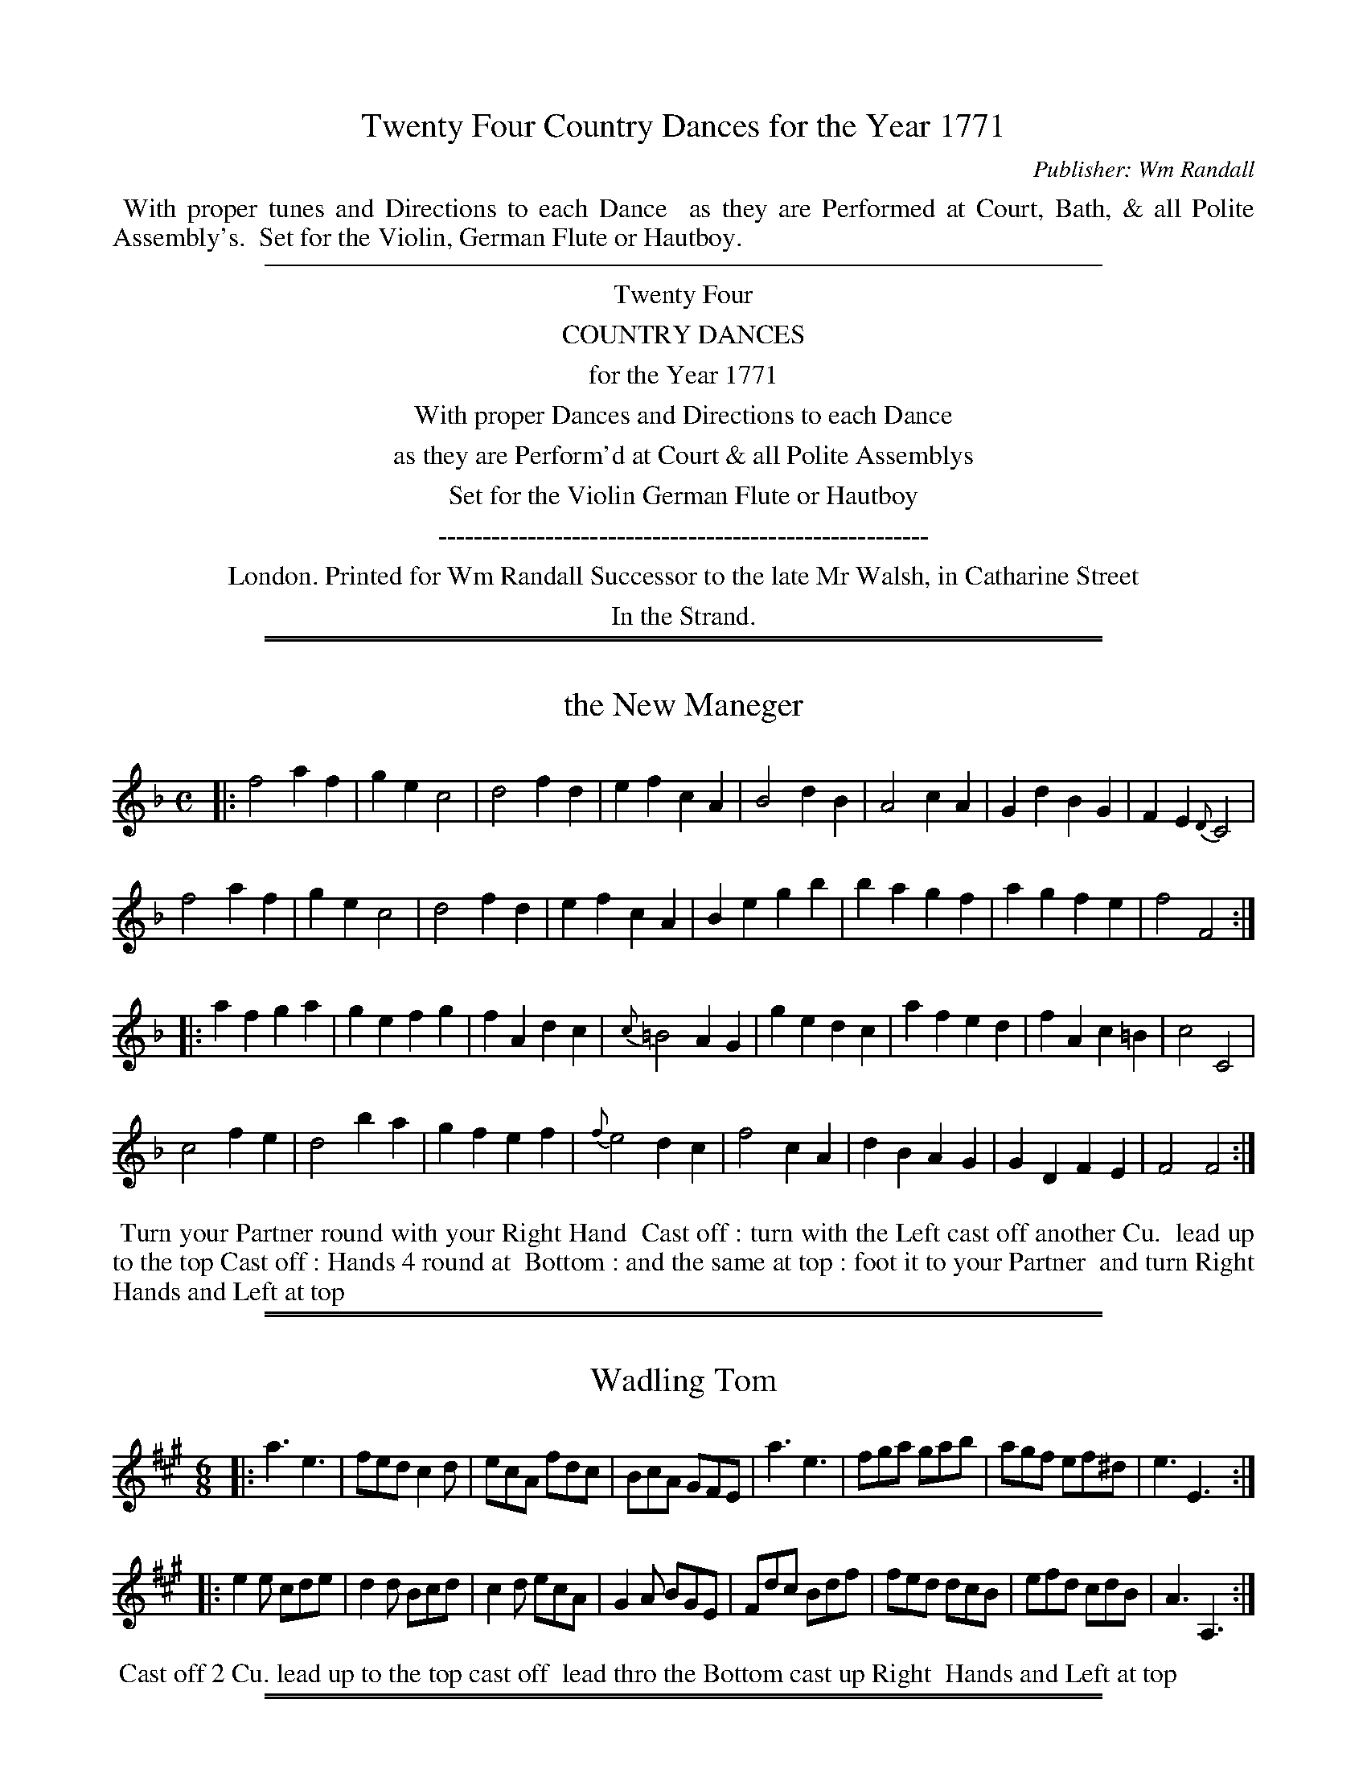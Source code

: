 X: 0
T: Twenty Four Country Dances for the Year 1771
C: Publisher: Wm Randall
N: Publisher: William Randall, London, 1771
Z: 2011 John Chambers <jc:trillian.mit.edu>
F: http://imslp.org/wiki/24_Country_Dances_for_the_Year_1771:_Randall_(Various)
K:
%%begintext align
%% With proper tunes and Directions to each Dance
%% as they are Performed at Court, Bath, & all Polite Assembly's.
%% Set for the Violin, German Flute or Hautboy.
%%endtext
%%sep 5 5 500
%%center Twenty Four
%%center COUNTRY DANCES
%%center for the Year 1771
%%center With proper Dances and Directions to each Dance
%%center as they are Perform'd at Court & all Polite Assemblys
%%center Set for the Violin German Flute or Hautboy
%%center -------------------------------------------------------
%%center London. Printed for Wm Randall Successor to the late Mr Walsh, in Catharine Street
%%center In the Strand.

%%sep 1 1 500
%%sep 1 1 500
X: 1
T: the New Maneger
R: march
M: C
L: 1/4
Z: 2011 John Chambers <jc:trillian.mit.edu>
B: William Randall eds "Twenty Four Country Dances", London 1771, p.3
K: F
|: f2 af | ge c2 | d2 fd | ef cA | B2 dB | A2 cA | Gd BG | FE {D}C2 |
   f2 af | ge c2 | d2 fd | ef cA | Be gb | ba gf | ag fe | f2 F2 :|
|: af ga | ge fg | fA dc | {c}=B2 AG | ge dc | af ed | fA c=B | c2 C2 |
   c2 fe | d2 ba | gf ef | {f}e2  dc | f2 cA | dB AG | GD FE  | F2 F2 :|
% - - - - - - - - - - - - - - - - - - - - - - - - -
%%begintext align
%% Turn your Partner round with your Right Hand
%% Cast off : turn with the Left cast off another Cu.
%% lead up to the top Cast off : Hands 4 round at
%% Bottom : and the same at top : foot it to your Partner
%% and turn Right Hands and Left at top
%%endtext
% - - - - - - - - - - - - - - - - - - - - - - - - -

%%sep 1 1 500
%%sep 1 1 500
X: 2
T: Wadling Tom
R: jig
M: 6/8
L: 1/8
Z: 2011 John Chambers <jc:trillian.mit.edu>
B: William Randall eds "Twenty Four Country Dances", London 1771, p.3
K: A
|: a3  e3  | fed c2d | ecA fdc  | BcA GFE |\
   a3  e3  | fga gab | agf ef^d | e3  E3 :|
|: e2e cde | d2d Bcd | c2d ecA  | G2A BGE |\
   Fdc Bdf | fed dcB | efd cdB  | A3 A,3 :|
% - - - - - - - - - - - - - - - - - - - - - - - - -
%%begintext align
%% Cast off 2 Cu. lead up to the top cast off
%% lead thro the Bottom cast up Right
%% Hands and Left at top
%%endtext
% - - - - - - - - - - - - - - - - - - - - - - - - -

%%sep 1 1 500
%%sep 1 1 500
X: 3
T: Gray's Fancy
R: jig
M: 6/8
L: 1/8
Z: 2011 John Chambers <jc:trillian.mit.edu>
B: William Randall eds "Twenty Four Country Dances", London 1771, p.4
K: Bb
|: B,3 DFB | dfe dcB | C3 EAc | edc cBA |\
B3 DFB | B3 EGB | Aec AFA | B3 B,3 :|
|: d3 fdB | c3 fcA | Bba gaf | =efd c3 |\
f=ef cd_e | d3 b2a | g2f gf=e | f3 F3 |
fdf _ece | def GAB | cde edc | gec AGF |\
B,3 DFB | dfe dcB | cec AFA | B3 B,3 :|
% - - - - - - - - - - - - - - - - - - - - - - - - -
%%begintext align
%% Hands across quite round and Back again
%% lead down 1 Cu. up again cast off Right Hands
%% & Left at top set corners & turn lead outsides
%%endtext
% - - - - - - - - - - - - - - - - - - - - - - - - -

%%sep 1 1 500
%%sep 1 1 500
X: 4
T: Cupids Frolick
R: march, reel
M: 2/4
L: 1/8
Z: 2011 John Chambers <jc:trillian.mit.edu>
B: William Randall eds "Twenty Four Country Dances", London 1771, p.4
K: D
|: af2d | ce2g | fdcA | dAFD | af2d | ce2g | fdce | d2D2 :|
|: dA2=c | Bdfg | eB2d | ^ce^ga | =ge2g | fdcA | BeAc | d2D2 :|
% - - - - - - - - - - - - - - - - - - - - - - - - -
%%begintext align
%% Foot 3 and turn the same on the other side
%% lead down 2 Cu. up again and cast off
%%endtext
% - - - - - - - - - - - - - - - - - - - - - - - - -

%%sep 1 1 500
%%sep 1 1 500
X: 5
T: the Mad Mason
R: reel
M: C
L: 1/8
Z: 2011 John Chambers <jc:trillian.mit.edu>
B: William Randall eds "Twenty Four Country Dances", London 1771, p.5
K: C
|: C/C/C EC GEcG | A/A/A cA fdcB | C/C/C EC GEcG | AdGB c2C2 :|
|: c/c/c ec gGBG | A/A/A cA eEGE | F/F/F AF Gg2f | edcB c2C2 :|
% - - - - - - - - - - - - - - - - - - - - - - - - -
%%begintext align
%% Turn your Partner round with your Right
%% Hand Cast off 1 Cu. turn Left Hand the
%% Gent.n fall in at Bottom and the Lady at
%% top foot it 3 and 3 sideways set corners
%% and turn lead outsides
%%endtext
% - - - - - - - - - - - - - - - - - - - - - - - - -

%%sep 1 1 500
%%sep 1 1 500
X: 6
T: the Brothers
R: jig
M: 6/8
L: 1/8
Z: 2011 John Chambers <jc:trillian.mit.edu>
B: William Randall eds "Twenty Four Country Dances", London 1771, p.5
K: G
|: G3 BGB | def gfe | ded cBA | EFG FED |\
   G3 BGB | def gab | agf ed^c | d3 D3 :|
|: bgd Tc>Bc | afc TB>AB | ABc EFG | F3 D3 |\
   G3 BGB | def gfe | dcB AGF | G3 G3 :|
% - - - - - - - - - - - - - - - - - - - - - - - - -
%%begintext align
%% Hands 4 across and Back again and cross over
%% Half figure Right and Left at top
%%endtext
% - - - - - - - - - - - - - - - - - - - - - - - - -

%%sep 1 1 500
%%sep 1 1 500
X: 7
T: the Coterie
R: reel
M: C
L: 1/8
Z: 2011 John Chambers <jc:trillian.mit.edu>
B: William Randall eds "Twenty Four Country Dances", London 1771, p.6
K: Gm
|: dcBA G2B2 | A2c2 B2d2 | c2e2 d2B2 | A2G2 ^F2D2 |\
   dcBA B2d2 | c2e2 d2g2 | f2e2 d2c2 | B4 B,4 :|
|: dc=Bd c2C2 | c_BAc B2d2 | c2B2 A2G2 | A4 D4 |\
   G2B2 A2e2 | d2g2 d2B2 | A2G2 {B}A2G^F | G4 G,4 :|
% - - - - - - - - - - - - - - - - - - - - - - - - -
%%begintext align
%% Hands 6 round : & Back again : the 1st
%% Gent.n Allemande with the 2d Lady
%% while the 1st Lady Allemande with the
%% 2d Gent.n Ditto the same with the 3d
%% Cu. Hey all round lead up the middle
%% cast off then Allemande with your
%% Partner
%%endtext
% - - - - - - - - - - - - - - - - - - - - - - - - -

%%sep 1 1 500
%%sep 1 1 500
X: 8
T: the Social Party
R: slip-jig
M: 9/8
L: 1/8
Z: 2011 John Chambers <jc:trillian.mit.edu>
B: William Randall eds "Twenty Four Country Dances", London 1771, p.6
K: D
|: a3 f2d e>cA | d3 B2d cBA | B3 bag gfe | efg Bcd c3 |
   a3 f2d ecA | d3 B2d cde | d3 b2a ^gfe | afe dcB A3 :|
|: e3 B2d cBA | a3 efg f3 | a3 f2e dcB | cde F^G^A B3 |
   d3 AB^c B2z | e3 B^cd c3 | a3 efg f2a | Bgf edc d3 :|
% - - - - - - - - - - - - - - - - - - - - - - - - -
%%begintext align
%% Cast off 1 Cu. Hands 4 at Bottom : Cast up and Hands 4
%% at Top lead down 1 Cu. up again cast off Right
%% Hands and Left at top
%%endtext
% - - - - - - - - - - - - - - - - - - - - - - - - -

%%sep 1 1 500
%%sep 1 1 500
X: 9
T: the Pantheon
R: march, reel
M: 2/4
L: 1/8
Z: 2011 John Chambers <jc:trillian.mit.edu>
B: William Randall eds "Twenty Four Country Dances", London 1771, p.7
K: F
|: fc2A | BG2B | AFGE | F2C2 |\
   af2F | ge2E | fdc=B | c2C2 :|
|: A,c2_e | B,d2f | Ce2g | f2e2 |\
   fc2A | dBAG | AFGE | F2F2 :|
% - - - - - - - - - - - - - - - - - - - - - - - - -
%%begintext align
%% Lead down on your own Sides and turn
%% your Partner at the Bottom lead up again
%% and turn at top lead thro the Bottom cast
%% up 1 Cu. Right and Left at top
%%endtext
% - - - - - - - - - - - - - - - - - - - - - - - - -

%%sep 1 1 500
%%sep 1 1 500
X: 10
T: the Treach'rous Lovers
R: jig
M: 6/8
L: 1/8
Z: 2011 John Chambers <jc:trillian.mit.edu>
B: William Randall eds "Twenty Four Country Dances", London 1771, p.7
K: Bb
|: d2e  fdB | c2d ecA | B2c dcB | ABc F3  |\
   d2e  fdB | c2d ecA | Bcd FGA | B3  B,3 :|
|: B,DF Bcd | ecB AGF | gfe dcB | cdB AGF |\
   d2e  fdB | c2d ecA | Bgf edc | BcA B3 :|
% - - - - - - - - - - - - - - - - - - - - - - - - -
%%begintext align
%% Cast off 2 Cu. cast up again cross over 2 Cu.
%% lead up to the top cast off set Corners
%% lead outsides
%%endtext
% - - - - - - - - - - - - - - - - - - - - - - - - -

%%sep 1 1 500
%%sep 1 1 500
X: 11
T: Eclipse
R: reel
M: C
L: 1/8
Z: 2011 John Chambers <jc:trillian.mit.edu>
B: William Randall eds "Twenty Four Country Dances", London 1771, p.8
K: A
a |\
A/A/A ce aecA | Bd2f G2FE |\
A/A/A ce Ba2f | geB^d e2E2 :|
|:\
e/e/e ce d/d/d Bd | cedc B2E2 |\
F/F/F dF E/E/E GB | AcEG A2A,2 :|
% - - - - - - - - - - - - - - - - - - - - - - - - -
%%begintext align
%% Foot it all 4 and Hands 4 round & Back
%% again lead down 2 Cu. up again cast off
%% set corners and Hey
%%endtext
% - - - - - - - - - - - - - - - - - - - - - - - - -

%%sep 1 1 500
%%sep 1 1 500
X: 12
T: the Black Boy
R: jig
M: 6/8
L: 1/8
Z: 2011 John Chambers <jc:trillian.mit.edu>
B: William Randall eds "Twenty Four Country Dances", London 1771, p.8
K: Bb
|: B3 fdf | e2c d2B | c2A G2c | A3 F3 |\
   B3 fdf | =e2b a2g | agf gf=e | f3 F3 :|
|: f2d e2c | d2B g2f | edc GAB | A3 F3 |\
   Egf edc | f2A B2e | dcB cBA | B3 B,3 :|
% - - - - - - - - - - - - - - - - - - - - - - - - -
%%begintext align
%% Cast off 1 Cu. Hands 4 at Bottom foot it 4
%% and Hands 4 at top lead thro the B[ottom]
%% cast up Right and Left at top
%%endtext
% - - - - - - - - - - - - - - - - - - - - - - - - -

%%sep 1 1 500
%%sep 1 1 500
X: 13
T: Trip to Newington
R: march, reel
M: 2/4
L: 1/8
Z: 2011 John Chambers <jc:trillian.mit.edu>
B: William Randall eds "Twenty Four Country Dances", London 1771, p.9
K: G
|: BdcA | BGFD | EGFA | G2G,2 |\
   Bdgb | a^cdG | FdE^c | d2 D2 :|
|: dB2d | caAc | BGEA | {G}F2{E}D2 |\
   EcBe | dfge | dcBA | G2 G,2 :|
% - - - - - - - - - - - - - - - - - - - - - - - - -
%%begintext align
%% Cast off 1 Cu. and turn your Partner cast
%% off another Cu. and turn your Partner lead
%% up to the top cast off Right and Left
%% at top
%%endtext
% - - - - - - - - - - - - - - - - - - - - - - - - -

%%sep 1 1 500
%%sep 1 1 500
X: 14
T: the Mad Doctor
R: jig
M: 6/8
L: 1/8
Z: 2011 John Chambers <jc:trillian.mit.edu>
B: William Randall eds "Twenty Four Country Dances", London 1771, p.9
K: A
|: Ace e3  | fed d3  | edc Bcd  | cBA B2E |\
   Ace e3  | fga gab | agf ef^d | e3  E3 :|
|: edc cde | dcB Bcd | cde fdc  | BcA GFE |\
   Ace e3  | fga B3  | ecA fdc  | BAG A3 :|
% - - - - - - - - - - - - - - - - - - - - - - - - -
%%begintext align
%% Foot it 3 and turn the same on the other side
%% and turn lead thro the Bottom cast up Right
%% and Left at top
%%endtext
% - - - - - - - - - - - - - - - - - - - - - - - - -

%%sep 1 1 500
%%sep 1 1 500
X: 15
T: the Magic Girdle
R: slip-jig
M: 9/8
L: 1/8
Z: 2011 John Chambers <jc:trillian.mit.edu>
B: William Randall eds "Twenty Four Country Dances", London 1771, p.10
K: C
|: c2c cec dBG | c2c cec d3  |\
   c2c cec dBG | ABc GAB c3 :|
|: gec c3  dBG | gec c3  fga |\
   gfe dcB cde | Afe dcB c3 :|
% - - - - - - - - - - - - - - - - - - - - - - - - -
%%begintext align
%% The 1st Gent.n cast off and turn the
%% 3d Lady : the 1st Lady cast off and
%% turn the 3d Gent.n Hands 6 round
%% Right and Left at top
%%endtext
% - - - - - - - - - - - - - - - - - - - - - - - - -

%%sep 1 1 500
%%sep 1 1 500
X: 16
T: Recruiting Serjeant
R: jig
M: 12/8
L: 1/8
Z: 2011 John Chambers <jc:trillian.mit.edu>
B: William Randall eds "Twenty Four Country Dances", London 1771, p.10
K: C
|: ECE  GEG cGc efg | fed  cBc  d3  G3  | ECE GEG  cGc efg | afe dcB  c3 C3 :|
|: c'gf edc gdc BAG | Ac'b abg ^fga d3  | g3  de=f e3  c'3 | bag ag^f g3 G3  |
   g2g g=fe f2f fed | efg  agf  edc BAG | A3  fdc  B3  gfe | dfe dcB  c3 C3 :|
% - - - - - - - - - - - - - - - - - - - - - - - - -
%%begintext align
%% Lead thro the Bottom and cast up : lead thro the
%% top cast off 3 Cu. foot it and turn their Partners
%% Right and Left at top
%%endtext
% - - - - - - - - - - - - - - - - - - - - - - - - -

%%sep 1 1 500
%%sep 1 1 500
X: 17
T: Denmark Hall
R: reel
M: 2/4
L: 1/16
Z: 2011 John Chambers <jc:trillian.mit.edu>
B: William Randall eds "Twenty Four Country Dances", London 1771, p.11
K: A
ed |\
c2A4c2 | B2E4d2 | c2e2d2c2 | B2E4ed |\
c2a4g2 | fe^dc B2a2 | g2f2e2^d2 | e4E2 :|
|: e=d |\
c2a4ce | d2b4Bd | c2e2d2c2 | BAGF E4 |\
c2A4E=G | F2d4c2 | {c}B2A2 cBAG | A4 A,2 :|
% - - - - - - - - - - - - - - - - - - - - - - - - -
%%begintext align
%% Foot it across and turn the Lady do the
%% same cross over Half figure Right and
%% Left at top
%%endtext
% - - - - - - - - - - - - - - - - - - - - - - - - -

%%sep 1 1 500
%%sep 1 1 500
X: 18
T: Corsican Dance
R: jig
M: 6/8
L: 1/8
Z: 2011 John Chambers <jc:trillian.mit.edu>
B: William Randall eds "Twenty Four Country Dances", London 1771, p.11
K: G
|:\
G3 DEF | GDC B,A,G, | G3 FGA | BAG FED |\
G3 DEF | GDC B,A,G, | A,cA FDF | G3 G,3 :|
|:\
d3 Bcd | c3 ABc | BcA EFG | F3 D3 |\
GDC B,A,G, | A,3 c3 | BAG FED | G3 G,3 :|
% - - - - - - - - - - - - - - - - - - - - - - - - -
%%begintext align
%% Turn your Partner with your Right Hand cast
%% off turn with your Left Hand cast off again
%% lead up to the top cast off Right and Left
%% at top
%%endtext
% - - - - - - - - - - - - - - - - - - - - - - - - -

%%sep 1 1 500
%%sep 1 1 500
X: 19
T: the Faries
R: reel
M: C
L: 1/8
Z: 2011 John Chambers <jc:trillian.mit.edu>
B: William Randall eds "Twenty Four Country Dances", London 1771, p.12
K: Bb
|: bfdB  ecAF | EGCc {B}A2GF | bfdB ecAF | BdFA B2B,2 :|
|: fdc=B cded | ec_BA   BcdF | Gceg fABe | dcBA B2B,2 :|
% - - - - - - - - - - - - - - - - - - - - - - - - -
%%begintext align
%% Hands across and Back again lead down 1 Cu.
%% up again cast off turn your Partner
%%endtext
% - - - - - - - - - - - - - - - - - - - - - - - - -

%%sep 1 1 500
%%sep 1 1 500
X: 20
T: Ranelagh Rant
R: jig
M: 12/8
L: 1/8
Z: 2011 John Chambers <jc:trillian.mit.edu>
B: William Randall eds "Twenty Four Country Dances", London 1771, p.12
K: C
|: [c3E3G,3] [c3E3G,3] cef gec | g3 G3 GBc dBG |\
   c3 C3 | cef gfe | dag^fef | g3 G3 :|
|: A^ce gfe fag fed | GBd fed egf edc |\
   Afd Bge Aag fed | ege dcB c3 C3 :|
% - - - - - - - - - - - - - - - - - - - - - - - - -
%%begintext align
%% Cast off 1 Cu. turn your Partner cast off
%% another Cu. turn your Partner lead up to the
%% top cast off Right and Left at top
%%endtext
% - - - - - - - - - - - - - - - - - - - - - - - - -

%%sep 1 1 500
%%sep 1 1 500
X: 21
T: the Looking Glass
R: reel
M: C|
L: 1/8
Z: 2011 John Chambers <jc:trillian.mit.edu>
B: William Randall eds "Twenty Four Country Dances", London 1771, p.13
K: F
|:\
FAcf agfe | fdcB BAGF | DFBF EGcb | afga g2c2 |
FAcf afga | gfg=B {c}B2AG | AcfA =Bdgf | edc=B c2C2 :|
|:\
cdef gedc | bagf {f}e2d^c | dAdf eAeg | fed^c d4 |
fef=c dBAB | g^fgd ec=Bc | fdc_B AcFA | BGFE F2F2 :|
% - - - - - - - - - - - - - - - - - - - - - - - - -
%%begintext align
%% Foot it all 4 and change Places the same Back
%% again cast off 2 Cu. lead up to the top cast off
%% Hands 6 round half way Back again lead thro
%% the Bottom cast off Right and Left at top
%%endtext
% - - - - - - - - - - - - - - - - - - - - - - - - -

%%sep 1 1 500
%%sep 1 1 500
X: 22
T: the Strolling Players
R: jig
M: 6/8
L: 1/8
Z: 2011 John Chambers <jc:trillian.mit.edu>
B: William Randall eds "Twenty Four Country Dances", London 1771, p.13
K: D
|:\
D2A F2A | DFA GFE | d2f e2g | fed cBA |\
Bcd def | ^GFE e2d | cBA BA^G | A3 A,3 :|
|:\
AcA a2f | AcA g2f | e^de Bc=d | c3 A3 |\
Bge cag | fed cBA | Bcd edc | d3 D3 :|
% - - - - - - - - - - - - - - - - - - - - - - - - -
%%begintext align
%% Figure down on your own sides : and up
%% again lead thro the Bottom cst up
%% Right and Left at top
%%endtext
% - - - - - - - - - - - - - - - - - - - - - - - - -

%%sep 1 1 500
%%sep 1 1 500
X: 23
T: the Mistake
R: reel
M: C
L: 1/8
Z: 2011 John Chambers <jc:trillian.mit.edu>
B: William Randall eds "Twenty Four Country Dances", London 1771, p.23
K: A
E | C/C/C EA cecA | B,/B,/B, DG BcdD | C/C/C EA D/D/D dc | {c}BA c/B/A/G/ A2A,2 :|
|:  c/c/c ec aedc | B/B/B dB FAGE | C/C/C EA B,/B,/B, dB | ceEG | A2A,2 :|
% - - - - - - - - - - - - - - - - - - - - - - - - -
%%begintext align
%% Foot it all 4 and change Places and Back
%% again Gallop down 2 Cu. lead up and cast
%% off set corners and outsides
%%endtext
% - - - - - - - - - - - - - - - - - - - - - - - - -

%%sep 1 1 500
%%sep 1 1 500
X: 24
T: the Widow's Wish
R: jig
M: 6/8
L: 1/8
Z: 2011 John Chambers <jc:trillian.mit.edu>
B: William Randall eds "Twenty Four Country Dances", London 1771, p.14
K: Bb
|: B,BB A,cc | B,dd Cee | def ged | cdB AGF |\
   B,BB A,cc | B,dd Cee | d2e fed | cBA B3 :|
|: eca  bfd  | ecA  BFD | Egf fed | cdB AGF |\
   dBB, e2C  | fdD  E2g | f2e dcB | cBA B3 :|
% - - - - - - - - - - - - - - - - - - - - - - - - -
%%begintext align
%% Cast off Hands 4 at Bottom cast up and Hands
%% 4 at top cast off 1 Cu. turn your Partner
%% Right and Left at top
%%endtext
% - - - - - - - - - - - - - - - - - - - - - - - - -
